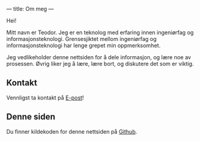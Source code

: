 ---
title: Om meg
---

Hei!

Mitt navn er Teodor. Jeg er en teknolog med erfaring innen ingeniørfag og
informasjonsteknologi. Grensesjiktet mellom ingeniørfag og informasjonsteknologi
har lenge grepet min oppmerksomhet.

Jeg vedlikeholder denne nettsiden for å dele informasjon, og lære noe av
prosessen. Øvrig liker jeg å lære, lære bort, og diskutere det som er viktig.

** Kontakt
Vennligst ta kontakt på [[mailto:contact+web@teodorheggelund.com][E-post]]!
** Denne siden
Du finner kildekoden for denne nettsiden på [[https://github.com/teodorlu/teodorheggelund.no][Github]].
